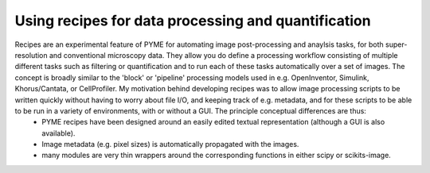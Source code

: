 Using recipes for data processing and quantification
****************************************************

Recipes are an experimental feature of PYME for automating image post-processing and anaylsis tasks, for both super-resolution and conventional microscopy data. They allow you do define a processing workflow consisting of multiple different tasks such as filtering or quantification and to run each of these tasks automatically over a set of images. The concept is broadly similar to the 'block' or 'pipeline' processing models used in e.g. OpenInventor, Simulink, Khorus/Cantata, or CellProfiler. My motivation behind developing recipes was to allow image processing scripts to be written quickly without having to worry about file I/O, and keeping track of e.g. metadata, and for these scripts to be able to be run in a variety of environments, with or without a GUI. The principle conceptual differences are thus:
  - PYME recipes have been designed around an easily edited textual representation (although a GUI is also available). 
  - Image metadata (e.g. pixel sizes) is automatically propagated with the images.
  - many modules are very thin wrappers around the corresponding functions in either scipy or scikits-image. 

.. image:: images/recipe.png